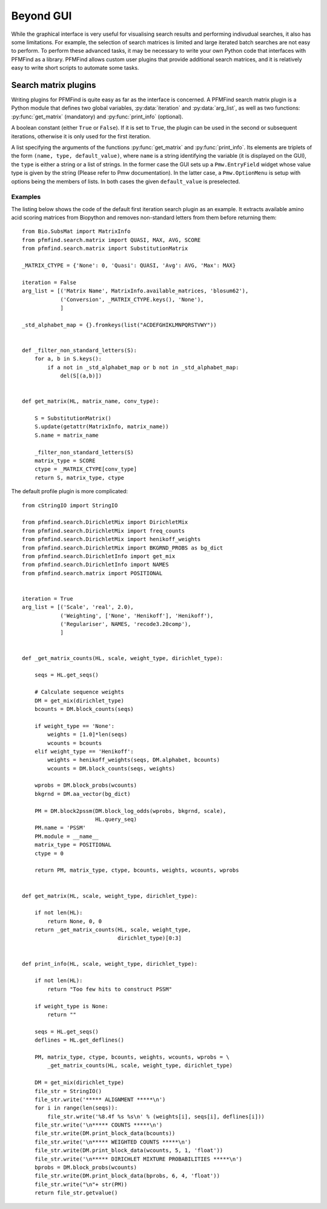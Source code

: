 Beyond GUI
==========

While the graphical interface is very useful for visualising search results and performing indivudual searches, it also has some limitations. For example, the selection of search matrices is limited and large iterated batch searches are not easy to perform. To perform these advanced tasks, it may be necessary to write your own Python code that interfaces with PFMFind as a library. PFMFind allows custom user plugins that provide additional search matrices, and it is relatively easy to write short scripts to automate some tasks.

Search matrix plugins
---------------------

.. py:module:: search_plugin

Writing plugins for PFMFind is quite easy as far as the interface is concerned. A PFMFind search matrix plugin is a Python module that defines two global variables, :py:data:`iteration` and :py:data:`arg_list`, as well as two functions: :py:func:`get_matrix` (mandatory) and :py:func:`print_info` (optional).

.. py:data:: iteration

A boolean constant (either ``True`` or ``False``). If it is set to ``True``, the plugin can be used in the second or subsequent iterations, otherwise it is only used for the first iteration.

.. py:data:: arg_list

A list specifying the arguments of the functions :py:func:`get_matrix` and :py:func:`print_info`. Its elements are triplets of the form ``(name, type, default_value)``, where ``name`` is a string identifying the variable (it is displayed on the GUI), the ``type`` is either a string or a list of strings. In the former case the GUI sets up a ``Pmw.EntryField`` widget whose value type is given by the string (Please refer to Pmw documentation). In the latter case, a ``Pmw.OptionMenu`` is setup with options being the members of lists. In both cases the given ``default_value`` is preselected.

.. py:function:: get_matrix(HL, *args)

   Construct the scoring matrix for similarity search.

   :param HL: a hit list from the previous iteration
   :type HL: :py:class:`pfmfind.search.hit_list.HitList` instance
   :param args: additional positional arguments in the order they appear in :py:data:`arg_list`
   :return:  A tuple of the form ``(M, matrix_type, ctype)``, where ``M`` is a Biopython-style score matrix or PSSM, ``matrix_type`` is 0 if the matrix is a score matrix and 1 if it is a PSSM, while ``ctype`` should be set to 0 if the matrix contains similarity scores (the other values are for distance based matrices used by FSIndex).

.. py:function:: print_info(HL, *args)

   Construct a printable representation of the matrix and the method used to obtain it. Can be omitted, in which case the default printout is produced. It takes the same arguments as :py:func:`get_matrix`.

   :param HL: a hit list from the previous iteration
   :type HL: :py:class:`pfmfind.search.hit_list.HitList` instance
   :param args: additional positional arguments in the order they appear in :py:data:`arg_list`
   :return: A string showing (in a human-readable way) the matrix produced by :py:func:`get_matrix`.


Examples
^^^^^^^^

The listing below shows the code of the default first iteration search plugin as an example. It extracts available amino acid scoring matrices from Biopython and removes non-standard letters from them before returning them::

    from Bio.SubsMat import MatrixInfo
    from pfmfind.search.matrix import QUASI, MAX, AVG, SCORE
    from pfmfind.search.matrix import SubstitutionMatrix

    _MATRIX_CTYPE = {'None': 0, 'Quasi': QUASI, 'Avg': AVG, 'Max': MAX}

    iteration = False
    arg_list = [('Matrix Name', MatrixInfo.available_matrices, 'blosum62'),
                ('Conversion', _MATRIX_CTYPE.keys(), 'None'),
                ]

    _std_alphabet_map = {}.fromkeys(list("ACDEFGHIKLMNPQRSTVWY"))


    def _filter_non_standard_letters(S):
        for a, b in S.keys():
            if a not in _std_alphabet_map or b not in _std_alphabet_map:
                del(S[(a,b)])


    def get_matrix(HL, matrix_name, conv_type):

        S = SubstitutionMatrix()
        S.update(getattr(MatrixInfo, matrix_name))
        S.name = matrix_name

        _filter_non_standard_letters(S)
        matrix_type = SCORE
        ctype = _MATRIX_CTYPE[conv_type]
        return S, matrix_type, ctype

The default profile plugin is more complicated::

    from cStringIO import StringIO

    from pfmfind.search.DirichletMix import DirichletMix
    from pfmfind.search.DirichletMix import freq_counts
    from pfmfind.search.DirichletMix import henikoff_weights
    from pfmfind.search.DirichletMix import BKGRND_PROBS as bg_dict
    from pfmfind.search.DirichletInfo import get_mix
    from pfmfind.search.DirichletInfo import NAMES
    from pfmfind.search.matrix import POSITIONAL


    iteration = True
    arg_list = [('Scale', 'real', 2.0),
                ('Weighting', ['None', 'Henikoff'], 'Henikoff'),
                ('Regulariser', NAMES, 'recode3.20comp'),
                ]


    def _get_matrix_counts(HL, scale, weight_type, dirichlet_type):

        seqs = HL.get_seqs()

        # Calculate sequence weights
        DM = get_mix(dirichlet_type)
        bcounts = DM.block_counts(seqs)

        if weight_type == 'None':
            weights = [1.0]*len(seqs)
            wcounts = bcounts
        elif weight_type == 'Henikoff':
            weights = henikoff_weights(seqs, DM.alphabet, bcounts)
            wcounts = DM.block_counts(seqs, weights)

        wprobs = DM.block_probs(wcounts)
        bkgrnd = DM.aa_vector(bg_dict)

        PM = DM.block2pssm(DM.block_log_odds(wprobs, bkgrnd, scale),
                           HL.query_seq)
        PM.name = 'PSSM'
        PM.module = __name__
        matrix_type = POSITIONAL
        ctype = 0

        return PM, matrix_type, ctype, bcounts, weights, wcounts, wprobs


    def get_matrix(HL, scale, weight_type, dirichlet_type):

        if not len(HL):
            return None, 0, 0
        return _get_matrix_counts(HL, scale, weight_type,
                                  dirichlet_type)[0:3]


    def print_info(HL, scale, weight_type, dirichlet_type):

        if not len(HL):
            return "Too few hits to construct PSSM"

        if weight_type is None:
            return ""

        seqs = HL.get_seqs()
        deflines = HL.get_deflines()

        PM, matrix_type, ctype, bcounts, weights, wcounts, wprobs = \
            _get_matrix_counts(HL, scale, weight_type, dirichlet_type)

        DM = get_mix(dirichlet_type)
        file_str = StringIO()
        file_str.write('***** ALIGNMENT *****\n')
        for i in range(len(seqs)):
            file_str.write('%8.4f %s %s\n' % (weights[i], seqs[i], deflines[i]))
        file_str.write('\n***** COUNTS *****\n')
        file_str.write(DM.print_block_data(bcounts))
        file_str.write('\n***** WEIGHTED COUNTS *****\n')
        file_str.write(DM.print_block_data(wcounts, 5, 1, 'float'))
        file_str.write('\n***** DIRICHLET MIXTURE PROBABILITIES *****\n')
        bprobs = DM.block_probs(wcounts)
        file_str.write(DM.print_block_data(bprobs, 6, 4, 'float'))
        file_str.write("\n"+ str(PM))
        return file_str.getvalue()
